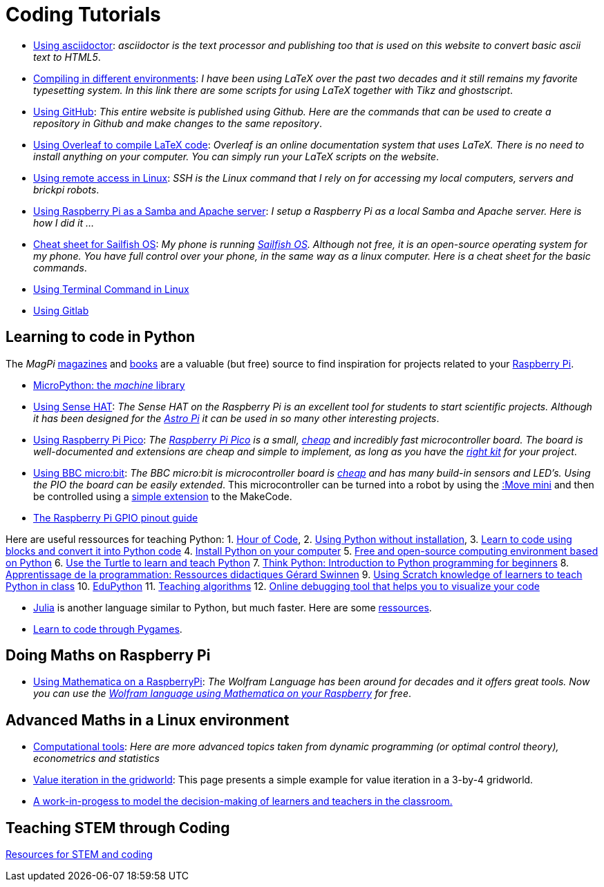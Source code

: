 = Coding Tutorials


* link:https://tarikgit.github.io/coding/asciidoctor.html[Using asciidoctor]: _asciidoctor is the text processor and publishing too that is used on this website to convert basic ascii text to HTML5_.

* link:https://tarikgit.github.io/coding/compiling.html[Compiling in different environments]: _I have been using LaTeX over the past two decades and it still remains my favorite typesetting system. In this link there are some scripts for using LaTeX together with Tikz and ghostscript_.

* link:https://tarikgit.github.io/coding/using-github.html[Using GitHub]: _This entire website is published using Github. Here are the commands that can be used to create a repository in Github and make changes to the same repository_.

* link:https://www.overleaf.com/learn/latex/Main_Page[Using Overleaf to compile LaTeX code]: _Overleaf is an online documentation system that uses LaTeX. There is no need to install anything on your computer. You can simply run your LaTeX scripts on the website_.

* link:https://tarikgit.github.io/coding/using-ssh.html[Using remote access in Linux]: _SSH is the Linux command that I rely on for accessing my local computers, servers and brickpi robots_.

* link:https://tarikgit.github.io/coding/using-raspberry-samba-apache.html[Using Raspberry Pi as a Samba and Apache server]: _I setup a Raspberry Pi as a local Samba and Apache server. Here is how I did it ..._

* link:https://sailfishos.org/wiki/Sailfish_OS_Cheat_Sheet#Package_Handling[Cheat sheet for Sailfish OS]: _My phone is running link:https://sailfishos.org/[Sailfish OS]. Although not free, it is an open-source operating system for my phone. You have full control over your phone, in the same way as a linux computer. Here is a cheat sheet for the basic commands_.

* link:https://tarikgit.github.io/coding/using-terminal-command.html[Using Terminal Command in Linux]

* link:using-gitlab.html[Using Gitlab]

== Learning to code in Python

The _MagPi_ link:https://magpi.raspberrypi.org/issues/[magazines] and link:https://magpi.raspberrypi.org/books[books]
are a valuable (but free) source to find inspiration for projects related to your link:https://www.raspberrypi.org/[Raspberry Pi].

* link:http://docs.micropython.org/en/latest/library/machine.html[MicroPython: the _machine_ library]

* link:https://tarikgit.github.io/coding/using-sensehat.html[Using Sense HAT]: _The Sense HAT on the Raspberry Pi is an excellent tool for students to start scientific projects. Although it has been designed for the link:https://astro-pi.org/[Astro Pi] it can be used in so many other interesting projects_.

* link:https://tarikgit.github.io/coding/using-raspberry-pico[Using Raspberry Pi Pico]: _The link:https://www.raspberrypi.org/products/raspberry-pi-pico/[Raspberry Pi Pico] is a small, link:https://www.electronic-shop.lu/product/185605[cheap] and incredibly fast microcontroller board. The board is well-documented and extensions are cheap and simple to implement, as long as you have the link:https://www.electronic-shop.lu/search?q=kit[right kit] for your project_.

* link:https://tarikgit.github.io/coding/using-microbit.html[Using BBC micro:bit]: _The BBC micro:bit is microcontroller board is link:https://www.electronic-shop.lu/product/164829[cheap] and has many build-in sensors and LED's. Using the PIO the board can be easily extended_. This microcontroller can be turned into a robot by using the link:https://www.electronic-shop.lu/product/166029[:Move mini] and then be controlled using a link:https://makecode.microbit.org/pkg/kitronikltd/pxt-kitronik-servo-lite[simple extension] to the MakeCode.

* link:https://pinout.xyz/[The Raspberry Pi GPIO pinout guide]

Here are useful ressources for teaching Python: 1. link:https://hourofcode.com/[Hour of Code],
2. link:https://python.infobrisson.fr/[Using Python without installation],
3. link:https://fr.vittascience.com/python[Learn to code using blocks and convert it into Python code]
4. link:https://www.python.org/[Install Python on your computer]
5. link:https://pyzo.org/[Free and open-source computing environment based on Python]
6. link:https://docs.python.org/3/library/turtle.html[Use the Turtle to learn and teach Python]
7. link:https://greenteapress.com/wp/think-python/[Think Python: Introduction to Python programming for beginners]
8. link:https://inforef.be/swi/python.htm[Apprentissage de la programmation: Ressources didactiques Gérard Swinnen]
9. link:https://www.pedagogie.ac-nantes.fr/mathematiques/enseignement/groupe-de-recherche/2017-2019/de-scratch-vers-python-1132341.kjsp?RH=1510509626265[Using Scratch knowledge of learners to teach Python  in class]
10. link:https://edupython.tuxfamily.org/[EduPython]
11. link:https://www.ac-clermont.fr/disciplines/fileadmin/user_upload/Mathematiques/pages/Telecharger/Une_demarche_pedagogique_pour_l_apprentissage_de_l_algorithmique.pdf[Teaching algorithms]
12. link:http://pythontutor.com/visualize.html#mode=edit[Online debugging tool that helps you to visualize your code]

* link:https://julialang.org/[Julia] is another language similar to Python, but much faster. Here are some link:using-julia.html[ressources].

* link:using-pygames.html[Learn to code through Pygames].

== Doing Maths on Raspberry Pi

* link:https://tarikgit.github.io/coding/using-mathematica-on-raspberry.html[Using Mathematica on a RaspberryPi]: _The Wolfram Language has been around for decades and it offers great tools. Now you can use the link:https://www.wolfram.com/raspberry-pi/[Wolfram language using Mathematica on your Raspberry] for free_.


== Advanced Maths in a Linux environment

* link:https://tarikgit.github.io/coding/computational-tools.html[Computational tools]: _Here are more advanced topics taken from dynamic programming (or optimal control theory), econometrics and statistics_

* link:https://tarikgit.github.io/coding/valueiteration-gridworld.html[Value iteration in the gridworld]: This page presents a simple example for value iteration in a 3-by-4 gridworld.

* link:https://tarikgit.github.io/coding/neos-server/neos-server.html[A work-in-progess to model the decision-making of learners and teachers in the classroom.]

== Teaching STEM through Coding

link:../teaching/makerspace2021-22.html[Resources for STEM and coding]
